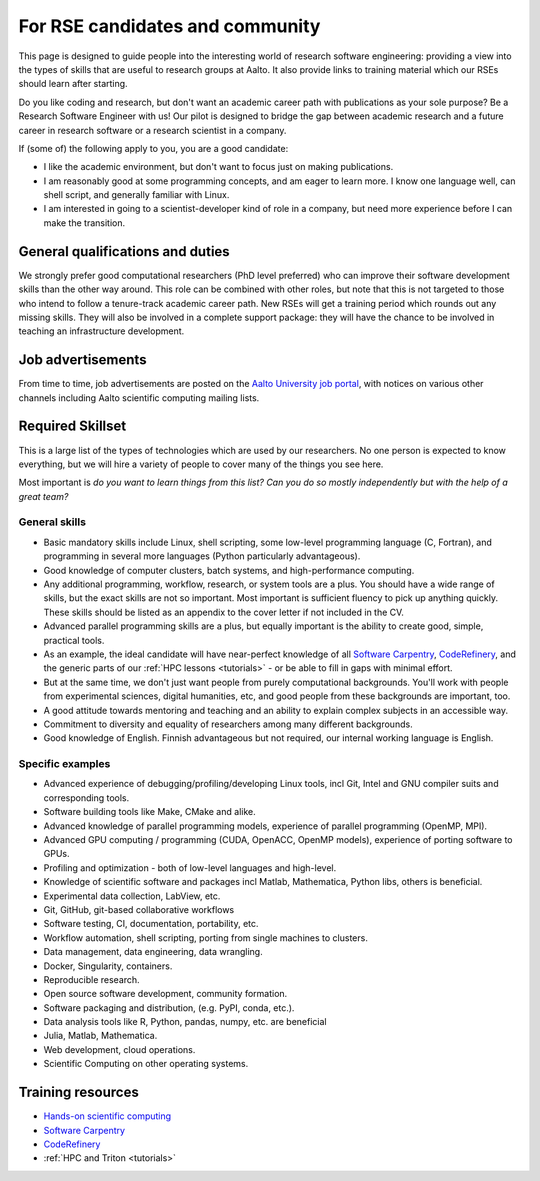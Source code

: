 For RSE candidates and community
================================

This page is designed to guide people into the interesting world of
research software engineering: providing a view into the types of
skills that are useful to research groups at Aalto.  It also provide
links to training material which our RSEs should learn after
starting.

Do you like coding and research, but don't want an academic career
path with publications as your sole purpose?  Be a Research Software
Engineer with us!  Our pilot is designed to bridge the gap between
academic research and a future career in research software or a
research scientist in a company.

If (some of) the following apply to you, you are a good candidate:

* I like the academic environment, but don't want to focus just on
  making publications.
* I am reasonably good at some programming concepts, and am eager to
  learn more.  I know one language well, can shell script, and
  generally familiar with Linux.
* I am interested in going to a scientist-developer kind of role in a
  company, but need more experience before I can make the transition.



General qualifications and duties
---------------------------------

We strongly prefer good computational researchers (PhD level
preferred) who can improve their software development skills than the
other way around.  This role can be combined with other roles, but
note that this is not targeted to those who intend to follow a
tenure-track academic career path.  New RSEs will get a training
period which rounds out any missing skills.  They will also be
involved in a complete support package: they will have the chance to
be involved in teaching an infrastructure development.



Job advertisements
------------------

From time to time, job advertisements are posted on the `Aalto
University job portal <https://www.aalto.fi/en/open-positions>`__,
with notices on various other channels including Aalto scientific
computing mailing lists.


Required Skillset
-----------------

This is a large list of the types of technologies which are used by
our researchers.  No one person is expected to know everything, but we
will hire a variety of people to cover many of the things you see
here.

Most important is *do you want to learn things from this list?  Can
you do so mostly independently but with the help of a great team?*



General skills
~~~~~~~~~~~~~~

* Basic mandatory skills include Linux, shell scripting, some
  low-level programming language (C, Fortran), and programming in
  several more languages (Python particularly advantageous).
* Good knowledge of computer clusters, batch systems, and
  high-performance computing.
* Any additional programming, workflow, research, or system tools are
  a plus.  You should have a wide range of skills, but the exact
  skills are not so important.  Most important is sufficient fluency
  to pick up anything quickly.  These skills should be listed as an
  appendix to the cover letter if not included in the CV.
* Advanced parallel programming skills are a plus, but equally
  important is the ability to create good, simple, practical tools.
* As an example, the ideal candidate will have near-perfect knowledge
  of all `Software Carpentry <swc_>`_, `CodeRefinery <cr_>`_, and the generic parts of
  our :ref:`HPC lessons <tutorials>` - or be able to fill in gaps with
  minimal effort.
* But at the same time, we don't just want people from purely
  computational backgrounds.  You'll work with people from
  experimental sciences, digital humanities, etc, and good people from
  these backgrounds are important, too.
* A good attitude towards mentoring and teaching and an ability to
  explain complex subjects in an accessible way.
* Commitment to diversity and equality of researchers among many
  different backgrounds.
* Good knowledge of English.  Finnish advantageous but not required,
  our internal working language is English.

.. _swc: https://software-carpentry.org/lessons/
.. _cr: https://coderefinery.org/lessons/

Specific examples
~~~~~~~~~~~~~~~~~

* Advanced experience of debugging/profiling/developing Linux tools,
  incl Git, Intel and GNU compiler suits and corresponding tools.
* Software building tools like Make, CMake and alike.
* Advanced knowledge of parallel programming models, experience of
  parallel programming (OpenMP, MPI).
* Advanced GPU computing / programming (CUDA, OpenACC, OpenMP models),
  experience of porting software to GPUs.
* Profiling and optimization - both of low-level languages and
  high-level.
* Knowledge of scientific software and packages incl Matlab,
  Mathematica, Python libs, others is beneficial.
* Experimental data collection, LabView, etc.
* Git, GitHub, git-based collaborative workflows
* Software testing, CI, documentation, portability, etc.
* Workflow automation, shell scripting, porting from single machines
  to clusters.
* Data management, data engineering, data wrangling.
* Docker, Singularity, containers.
* Reproducible research.
* Open source software development, community formation.
* Software packaging and distribution, (e.g. PyPI, conda, etc.).
* Data analysis tools like R, Python, pandas, numpy, etc. are
  beneficial
* Julia, Matlab, Mathematica.
* Web development, cloud operations.
* Scientific Computing on other operating systems.



Training resources
------------------

* `Hands-on scientific computing <hosc_>`_
* `Software Carpentry <swc_>`_
* `CodeRefinery <cr_>`_
* :ref:`HPC and Triton <tutorials>`

.. _hosc: https://handsonscicomp.readthedocs.io/
